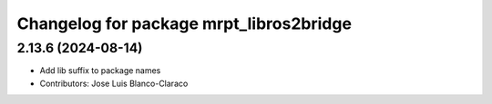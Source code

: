 ^^^^^^^^^^^^^^^^^^^^^^^^^^^^^^^^^^^^^^^^
Changelog for package mrpt_libros2bridge
^^^^^^^^^^^^^^^^^^^^^^^^^^^^^^^^^^^^^^^^

2.13.6 (2024-08-14)
-------------------
* Add lib suffix to package names
* Contributors: Jose Luis Blanco-Claraco
